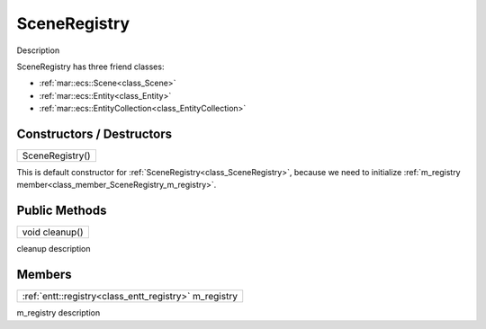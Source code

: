 .. _class_SceneRegistry:

SceneRegistry
=============

Description

SceneRegistry has three friend classes: 

* :ref:`mar::ecs::Scene<class_Scene>`
* :ref:`mar::ecs::Entity<class_Entity>`
* :ref:`mar::ecs::EntityCollection<class_EntityCollection>`

Constructors / Destructors
--------------------------

.. _class_constructor_SceneRegistry:

+-----------------------------------------------+
| SceneRegistry()                               |
+-----------------------------------------------+

This is default constructor for :ref:`SceneRegistry<class_SceneRegistry>`, because we need to initialize :ref:`m_registry member<class_member_SceneRegistry_m_registry>`.

Public Methods
--------------

.. _class_method_SceneRegistry_cleanup:

+-----------------------------------------------+
| void cleanup()                                |
+-----------------------------------------------+

cleanup description

Members
-------

.. _class_member_SceneRegistry_m_registry:

+----------------------------------------------------------------+
| :ref:`entt::registry<class_entt_registry>` m_registry          |
+----------------------------------------------------------------+

m_registry description